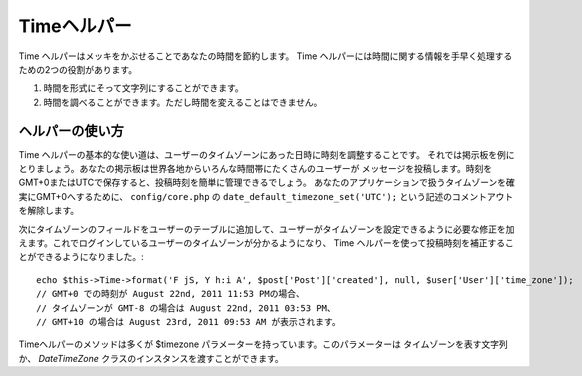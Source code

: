 Timeヘルパー
############

.. php:class:: TimeHelper(View $view, array $config = array())

Time ヘルパーはメッキをかぶせることであなたの時間を節約します。
Time ヘルパーには時間に関する情報を手早く処理するための2つの役割があります。

#. 時間を形式にそって文字列にすることができます。
#. 時間を調べることができます。ただし時間を変えることはできません。

.. versionchanged:: 2.1
   ``TimeHelper`` は :php:class:`CakeTime` クラスに含まれるようにリファクタリングされました。
   これにより、ビューの外からでもより簡単に使えるようになりました。
   ビューで使う際は `TimeHelper` クラスからこれらのメソッドを使うことができます。
   また、通常のヘルパーメソッドのように ``$this->Time->method($args);`` と
   呼び出すこともできます。

ヘルパーの使い方
================

Time ヘルパーの基本的な使い道は、ユーザーのタイムゾーンにあった日時に時刻を調整することです。
それでは掲示板を例にとりましょう。あなたの掲示板は世界各地からいろんな時間帯にたくさんのユーザーが
メッセージを投稿します。時刻をGMT+0またはUTCで保存すると、投稿時刻を簡単に管理できるでしょう。
あなたのアプリケーションで扱うタイムゾーンを確実にGMT+0へするために、 ``config/core.php``
の ``date_default_timezone_set('UTC');`` という記述のコメントアウトを解除します。

次にタイムゾーンのフィールドをユーザーのテーブルに追加して、ユーザーがタイムゾーンを設定できるように必要な修正を加えます。これでログインしているユーザーのタイムゾーンが分かるようになり、 Time ヘルパーを使って投稿時刻を補正することができるようになりました。::

    echo $this->Time->format('F jS, Y h:i A', $post['Post']['created'], null, $user['User']['time_zone']);
    // GMT+0 での時刻が August 22nd, 2011 11:53 PMの場合、
    // タイムゾーンが GMT-8 の場合は August 22nd, 2011 03:53 PM、
    // GMT+10 の場合は August 23rd, 2011 09:53 AM が表示されます。

Timeヘルパーのメソッドは多くが $timezone パラメーターを持っています。このパラメーターは
タイムゾーンを表す文字列か、 `DateTimeZone` クラスのインスタンスを渡すことができます。


.. meta::
    :title lang=ja: TimeHelper
    :description lang=ja: The Time Helper will help you format time and test time.
    :keywords lang=ja: time helper,format time,timezone,unix epoch,time strings,time zone offset,utc,gmt
